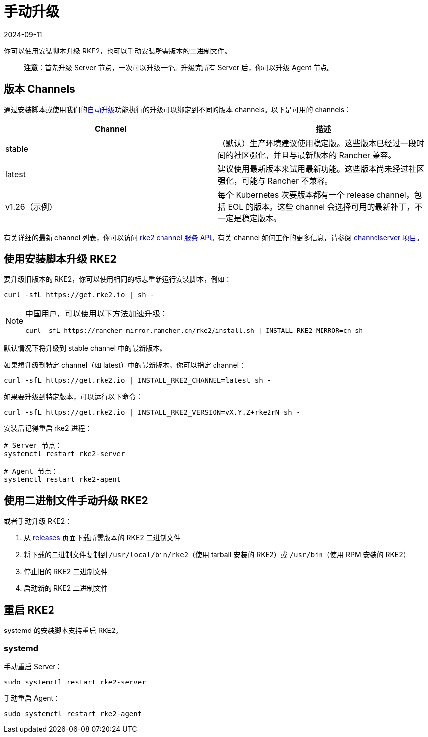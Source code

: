 = 手动升级
:page-languages: [en, zh]
:revdate: 2024-09-11
:page-revdate: {revdate}

你可以使用安装脚本升级 RKE2，也可以手动安装所需版本的二进制文件。

____
*注意*：首先升级 Server 节点，一次可以升级一个。升级完所有 Server 后，你可以升级 Agent 节点。
____

== 版本 Channels

通过安装脚本或使用我们的xref:./automated_upgrade.adoc[自动升级]功能执行的升级可以绑定到不同的版本 channels。以下是可用的 channels：

|===
| Channel | 描述

| stable
| （默认）生产环境建议使用稳定版。这些版本已经过一段时间的社区强化，并且与最新版本的 Rancher 兼容。

| latest
| 建议使用最新版本来试用最新功能。这些版本尚未经过社区强化，可能与 Rancher 不兼容。

| v1.26（示例）
| 每个 Kubernetes 次要版本都有一个 release channel，包括 EOL 的版本。这些 channel 会选择可用的最新补丁，不一定是稳定版本。
|===

有关详细的最新 channel 列表，你可以访问 https://update.rke2.io/v1-release/channels[rke2 channel 服务 API]。有关 channel 如何工作的更多信息，请参阅 https://github.com/rancher/channelserver[channelserver 项目]。

== 使用安装脚本升级 RKE2

要升级旧版本的 RKE2，你可以使用相同的标志重新运行安装脚本，例如：

[,sh]
----
curl -sfL https://get.rke2.io | sh -
----

[NOTE]
====
中国用户，可以使用以下方法加速升级：

----
curl -sfL https://rancher-mirror.rancher.cn/rke2/install.sh | INSTALL_RKE2_MIRROR=cn sh -
----
====


默认情况下将升级到 stable channel 中的最新版本。

如果想升级到特定 channel（如 latest）中的最新版本，你可以指定 channel：

[,sh]
----
curl -sfL https://get.rke2.io | INSTALL_RKE2_CHANNEL=latest sh -
----

如果要升级到特定版本，可以运行以下命令：

[,sh]
----
curl -sfL https://get.rke2.io | INSTALL_RKE2_VERSION=vX.Y.Z+rke2rN sh -
----

安装后记得重启 rke2 进程：

[,sh]
----
# Server 节点：
systemctl restart rke2-server

# Agent 节点：
systemctl restart rke2-agent
----

== 使用二进制文件手动升级 RKE2

或者手动升级 RKE2：

. 从 https://github.com/rancher/rke2/releases[releases] 页面下载所需版本的 RKE2 二进制文件
. 将下载的二进制文件复制到 `/usr/local/bin/rke2`（使用 tarball 安装的 RKE2）或 `/usr/bin`（使用 RPM 安装的 RKE2）
. 停止旧的 RKE2 二进制文件
. 启动新的 RKE2 二进制文件

== 重启 RKE2

systemd 的安装脚本支持重启 RKE2。

=== systemd

手动重启 Server：

[,sh]
----
sudo systemctl restart rke2-server
----

手动重启 Agent：

[,sh]
----
sudo systemctl restart rke2-agent
----
